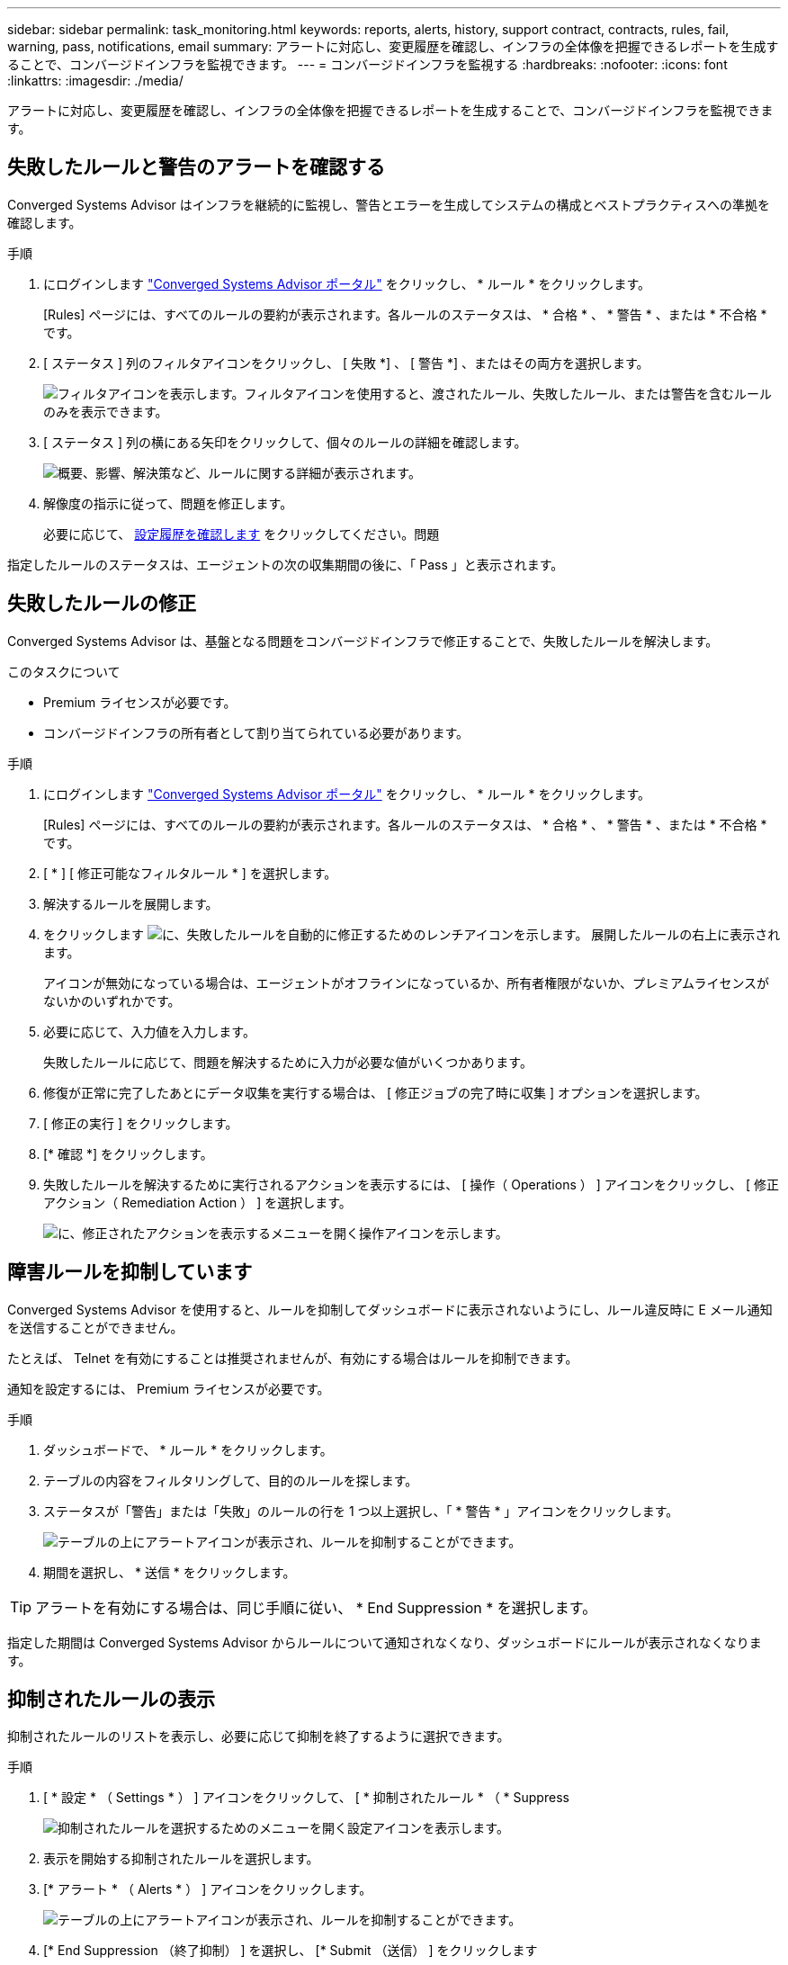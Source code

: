---
sidebar: sidebar 
permalink: task_monitoring.html 
keywords: reports, alerts, history, support contract, contracts, rules, fail, warning, pass, notifications, email 
summary: アラートに対応し、変更履歴を確認し、インフラの全体像を把握できるレポートを生成することで、コンバージドインフラを監視できます。 
---
= コンバージドインフラを監視する
:hardbreaks:
:nofooter: 
:icons: font
:linkattrs: 
:imagesdir: ./media/


[role="lead"]
アラートに対応し、変更履歴を確認し、インフラの全体像を把握できるレポートを生成することで、コンバージドインフラを監視できます。



== 失敗したルールと警告のアラートを確認する

Converged Systems Advisor はインフラを継続的に監視し、警告とエラーを生成してシステムの構成とベストプラクティスへの準拠を確認します。

.手順
. にログインします https://csa.netapp.com/["Converged Systems Advisor ポータル"^] をクリックし、 * ルール * をクリックします。
+
[Rules] ページには、すべてのルールの要約が表示されます。各ルールのステータスは、 * 合格 * 、 * 警告 * 、または * 不合格 * です。

. [ ステータス ] 列のフィルタアイコンをクリックし、 [ 失敗 *] 、 [ 警告 *] 、またはその両方を選択します。
+
image:screenshot_rules_filter.gif["フィルタアイコンを表示します。フィルタアイコンを使用すると、渡されたルール、失敗したルール、または警告を含むルールのみを表示できます。"]

. [ ステータス ] 列の横にある矢印をクリックして、個々のルールの詳細を確認します。
+
image:screenshot_rules_information.gif["概要、影響、解決策など、ルールに関する詳細が表示されます。"]

. 解像度の指示に従って、問題を修正します。
+
必要に応じて、 <<Reviewing the history for an infrastructure,設定履歴を確認します>> をクリックしてください。問題



指定したルールのステータスは、エージェントの次の収集期間の後に、「 Pass 」と表示されます。



== 失敗したルールの修正

Converged Systems Advisor は、基盤となる問題をコンバージドインフラで修正することで、失敗したルールを解決します。

.このタスクについて
* Premium ライセンスが必要です。
* コンバージドインフラの所有者として割り当てられている必要があります。


.手順
. にログインします https://csa.netapp.com/["Converged Systems Advisor ポータル"^] をクリックし、 * ルール * をクリックします。
+
[Rules] ページには、すべてのルールの要約が表示されます。各ルールのステータスは、 * 合格 * 、 * 警告 * 、または * 不合格 * です。

. [ * ] [ 修正可能なフィルタルール * ] を選択します。
. 解決するルールを展開します。
. をクリックします image:wrench_icon.jpg["に、失敗したルールを自動的に修正するためのレンチアイコンを示します。"] 展開したルールの右上に表示されます。
+
アイコンが無効になっている場合は、エージェントがオフラインになっているか、所有者権限がないか、プレミアムライセンスがないかのいずれかです。

. 必要に応じて、入力値を入力します。
+
失敗したルールに応じて、問題を解決するために入力が必要な値がいくつかあります。

. 修復が正常に完了したあとにデータ収集を実行する場合は、 [ 修正ジョブの完了時に収集 ] オプションを選択します。
. [ 修正の実行 ] をクリックします。
. [* 確認 *] をクリックします。
. 失敗したルールを解決するために実行されるアクションを表示するには、 [ 操作（ Operations ） ] アイコンをクリックし、 [ 修正アクション（ Remediation Action ） ] を選択します。
+
image:operations_icon.gif["に、修正されたアクションを表示するメニューを開く操作アイコンを示します。"]





== 障害ルールを抑制しています

Converged Systems Advisor を使用すると、ルールを抑制してダッシュボードに表示されないようにし、ルール違反時に E メール通知を送信することができません。

たとえば、 Telnet を有効にすることは推奨されませんが、有効にする場合はルールを抑制できます。

通知を設定するには、 Premium ライセンスが必要です。

.手順
. ダッシュボードで、 * ルール * をクリックします。
. テーブルの内容をフィルタリングして、目的のルールを探します。
. ステータスが「警告」または「失敗」のルールの行を 1 つ以上選択し、「 * 警告 * 」アイコンをクリックします。
+
image:screenshot_rules_suppress.gif["テーブルの上にアラートアイコンが表示され、ルールを抑制することができます。"]

. 期間を選択し、 * 送信 * をクリックします。



TIP: アラートを有効にする場合は、同じ手順に従い、 * End Suppression * を選択します。

指定した期間は Converged Systems Advisor からルールについて通知されなくなり、ダッシュボードにルールが表示されなくなります。



== 抑制されたルールの表示

抑制されたルールのリストを表示し、必要に応じて抑制を終了するように選択できます。

.手順
. [ * 設定 * （ Settings * ） ] アイコンをクリックして、 [ * 抑制されたルール * （ * Suppress
+
image:screenshot_suppressed_rules.gif["抑制されたルールを選択するためのメニューを開く設定アイコンを表示します。"]

. 表示を開始する抑制されたルールを選択します。
. [* アラート * （ Alerts * ） ] アイコンをクリックします。
+
image:screenshot_rules_suppress.gif["テーブルの上にアラートアイコンが表示され、ルールを抑制することができます。"]

. [* End Suppression （終了抑制） ] を選択し、 [* Submit （送信） ] をクリックします


選択したルールに対してアラートが有効になり、ルールがルールテーブルとダッシュボードに表示されます。



== インフラの履歴を確認する

失敗したルールに関するアラートを受け取ると、設定で変更された内容の履歴を確認して問題を解決できるようになります。

.手順
. 統合インフラを選択
. [ * 詳細 ]>[ 履歴 * ] をクリックします。
+
image:screenshot_history_navigation.gif["履歴オプションを含む詳細メニューを表示します。"]

. カレンダーの 1 日をクリックすると、各データ収集で特定された警告とエラーの数が表示されます。
+

TIP: 1 日に表示される数字は、エージェントがデータを収集した回数に対応します。たとえば、デフォルトの収集間隔である 24 時間を使用している場合、 1 日に 1 回の収集が表示されます。

+
次の図は、 27 日に収集された 1 つのデータを示しています。

+
image:screenshot_history_status.gif["27 日に 1 と 1 の黄色の点が表示されます。"]

. 収集されたデータの詳細を表示するには、収集の [CI ダッシュボードへ移動 ] をクリックします。
. 必要に応じて、最後に警告またはエラーが検出されなかった時間の履歴を表示します。
+
2 つの収集期間のデータを比較することで、変更内容を特定できます。





== レポートの生成

Premium ライセンスを使用している場合は、コンバージドインフラの現在のステータスに関する詳細（インベントリレポート、健全性レポート、評価レポートなど）を記載したレポートをいくつか生成することができます。

.手順
. [*Reports*] をクリックします。
. レポートを選択し、 * 生成 * をクリックします。
. レポートのオプションを選択します。
+
.. 統合インフラを選択
.. 必要に応じて、最新のデータ収集から以前のデータ収集に変更します。
.. レポートの表示方法をブラウザで選択するか、ダウンロードした PDF として表示するか、 E メールで表示するかを選択します。
+
image:screenshot_reports_generate.gif["に、レポートを生成するためのオプションを示します。このオプションには、コンバージドインフラと Snapshot を選択し、表示方法を選択します。"]





Converged Systems Advisor がレポートを生成



== サポート契約の追跡

構成内の各デバイスのサポート契約に関する詳細（開始日、終了日、契約 ID ）を追加できます。これにより、各デバイスのサポート契約を更新する時期を把握できるように、詳細を中央の場所で簡単に追跡できます。

.手順
. [ * CI の選択 * ] をクリックして、コンバージドインフラストラクチャを選択します。
. サポート契約ウィジェットで、 * 契約の編集 * アイコンをクリックします。
. [ 開始日 * （ Start Date ） ] と [ 終了日 * （ * End Date ） ] を選択し、 * 契約 ID * を入力します。
. [Submit （送信） ] をクリックします。
. 構成内の各デバイスについて、上記の手順を繰り返します。


Converged Systems Advisor に、各デバイスのサポート契約の詳細が表示されるようになりました。有効なサポート契約と有効期限が切れているデバイスを簡単に確認できます。

image:screenshot_support_contracts.gif["に、 4 つのサポート契約を示します。 1 つは期限切れで、もう 1 つは有効です。"]

